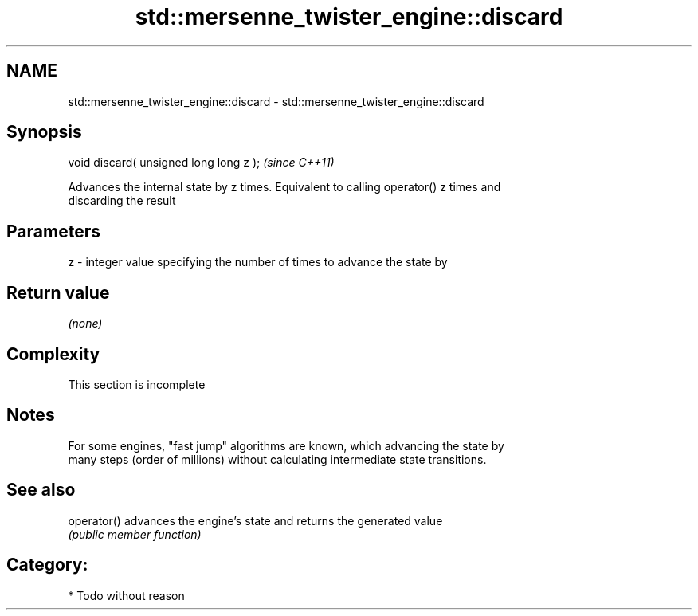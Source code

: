 .TH std::mersenne_twister_engine::discard 3 "Nov 16 2016" "2.1 | http://cppreference.com" "C++ Standard Libary"
.SH NAME
std::mersenne_twister_engine::discard \- std::mersenne_twister_engine::discard

.SH Synopsis
   void discard( unsigned long long z );  \fI(since C++11)\fP

   Advances the internal state by z times. Equivalent to calling operator() z times and
   discarding the result

.SH Parameters

   z - integer value specifying the number of times to advance the state by

.SH Return value

   \fI(none)\fP

.SH Complexity

    This section is incomplete

.SH Notes

   For some engines, "fast jump" algorithms are known, which advancing the state by
   many steps (order of millions) without calculating intermediate state transitions.

.SH See also

   operator() advances the engine's state and returns the generated value
              \fI(public member function)\fP

.SH Category:

     * Todo without reason
